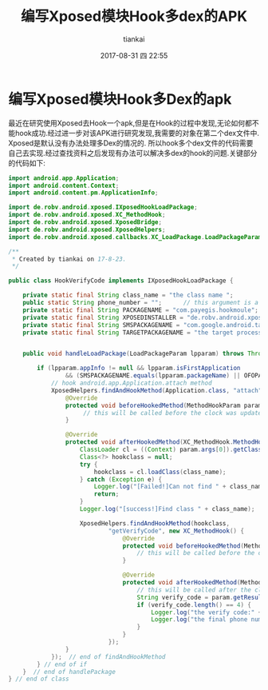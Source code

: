 #+STARTUP: showall
#+STARTUP: hidestars
#+OPTIONS: H:2 num:nil tags:nil toc:nil timestamps:t
#+LAYOUT: post
#+AUTHOR: tiankai
#+DATE: 2017-08-31 四 22:55
#+TITLE: 编写Xposed模块Hook多dex的APK
#+DESCRIPTION: xposed hook multi dex
#+TAGS: Android
#+CATEGORIES: Android

* 编写Xposed模块Hook多Dex的apk
最近在研究使用Xposed去Hook一个apk,但是在Hook的过程中发现,无论如何都不能hook成功.经过进一步对该APK进行研究发现,我需要的对象在第二个dex文件中. Xposed是默认没有办法处理多Dex的情况的. 所以hook多个dex文件的代码需要自己去实现.经过查找资料之后发现有办法可以解决多dex的hook的问题.关键部分的代码如下:

#+begin_src java
import android.app.Application;
import android.content.Context;
import android.content.pm.ApplicationInfo;

import de.robv.android.xposed.IXposedHookLoadPackage;
import de.robv.android.xposed.XC_MethodHook;
import de.robv.android.xposed.XposedBridge;
import de.robv.android.xposed.XposedHelpers;
import de.robv.android.xposed.callbacks.XC_LoadPackage.LoadPackageParam;

/**
 * Created by tiankai on 17-8-23.
 */

public class HookVerifyCode implements IXposedHookLoadPackage {

    private static final String class_name = "the class name ";
    public static String phone_number = "";      // this argument is a global
    private static final String PACKAGENAME = "com.payegis.hookmoule";
    private static final String XPOSEDINSTALLER = "de.robv.android.xposed.installer";
    private static final String SMSPACKAGENAME = "com.google.android.talk";
    private static final String TARGETPACKAGENAME = "the target process name";


    public void handleLoadPackage(LoadPackageParam lpparam) throws Throwable {

        if (lpparam.appInfo != null && lpparam.isFirstApplication
                && (SMSPACKAGENAME.equals(lpparam.packageName) || OFOPACKAGENAME.equals(lpparam.packageName))) {
            // hook android.app.Application.attach method
            XposedHelpers.findAndHookMethod(Application.class, "attach", Context.class, new XC_MethodHook() {
                @Override
                protected void beforeHookedMethod(MethodHookParam param) throws Throwable {
                     // this will be called before the clock was updated by the original method
                }

                @Override
                protected void afterHookedMethod(XC_MethodHook.MethodHookParam param) throws Throwable {
                    ClassLoader cl = ((Context) param.args[0]).getClassLoader();
                    Class<?> hookclass = null;
                    try {
                        hookclass = cl.loadClass(class_name);
                    } catch (Exception e) {
                        Logger.log("[Failed!]Can not find " + class_name);
                        return;
                    }
                    Logger.log("[success!]Find class " + class_name);

                    XposedHelpers.findAndHookMethod(hookclass,
                            "getVerifyCode", new XC_MethodHook() {
                                @Override
                                protected void beforeHookedMethod(MethodHookParam param) throws Throwable {
                                    // this will be called before the clock was updated by the original method
                                }

                                @Override
                                protected void afterHookedMethod(MethodHookParam param) throws Throwable {
                                    // this will be called after the clock was updated by the original method
                                    String verify_code = param.getResult().toString();
                                    if (verify_code.length() == 4) {
                                        Logger.log("the verify code:" + verify_code);
                                        Logger.log("the final phone number: " + HookManager.phone_number);
                                    }
                                }
                            });
                }
            });  // end of findAndHookMethod
        } // end of if 
    }  // end of handlePackage
} // end of class
#+end_src
